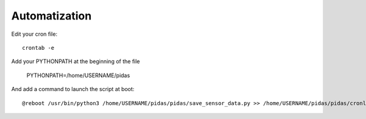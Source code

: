 Automatization
==============

Edit your cron file::

    crontab -e

Add your PYTHONPATH at the beginning of the file

    PYTHONPATH=/home/USERNAME/pidas

And add a command to launch the script at boot::

    @reboot /usr/bin/python3 /home/USERNAME/pidas/pidas/save_sensor_data.py >> /home/USERNAME/pidas/pidas/cronlog 2>&1

